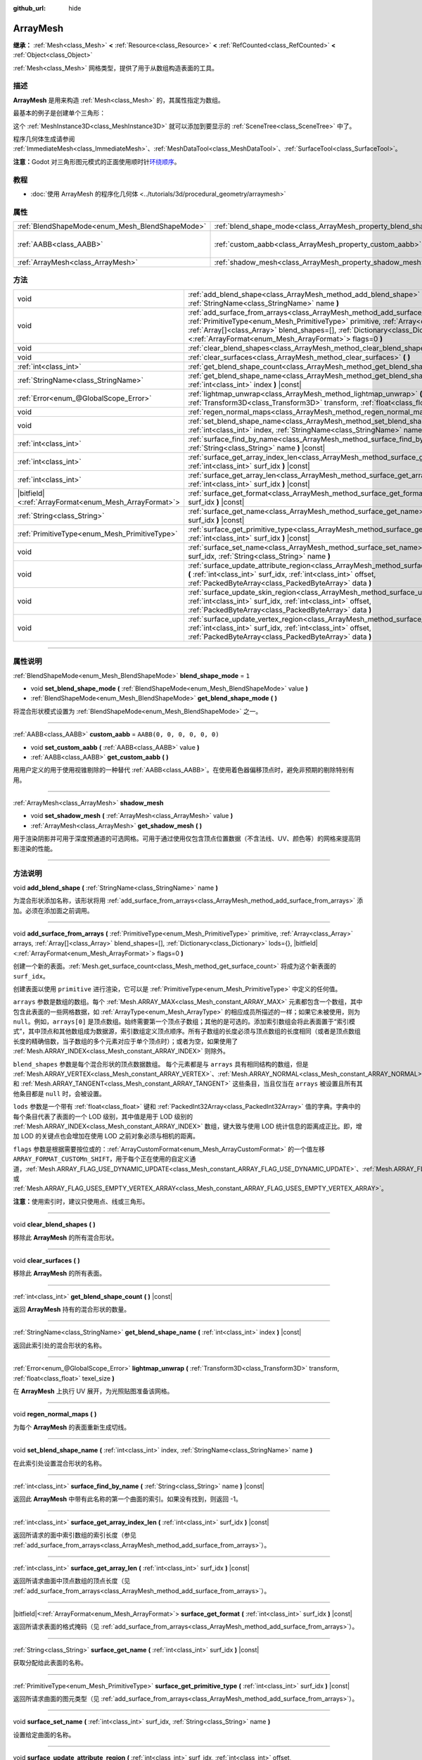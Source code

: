 :github_url: hide

.. DO NOT EDIT THIS FILE!!!
.. Generated automatically from Godot engine sources.
.. Generator: https://github.com/godotengine/godot/tree/master/doc/tools/make_rst.py.
.. XML source: https://github.com/godotengine/godot/tree/master/doc/classes/ArrayMesh.xml.

.. _class_ArrayMesh:

ArrayMesh
=========

**继承：** :ref:`Mesh<class_Mesh>` **<** :ref:`Resource<class_Resource>` **<** :ref:`RefCounted<class_RefCounted>` **<** :ref:`Object<class_Object>`

:ref:`Mesh<class_Mesh>` 网格类型，提供了用于从数组构造表面的工具。

.. rst-class:: classref-introduction-group

描述
----

**ArrayMesh** 是用来构造 :ref:`Mesh<class_Mesh>` 的，其属性指定为数组。

最基本的例子是创建单个三角形：


.. tabs::

 .. code-tab:: gdscript

    var vertices = PackedVector3Array()
    vertices.push_back(Vector3(0, 1, 0))
    vertices.push_back(Vector3(1, 0, 0))
    vertices.push_back(Vector3(0, 0, 1))
    
    # 初始化 ArrayMesh。
    var arr_mesh = ArrayMesh.new()
    var arrays = []
    arrays.resize(Mesh.ARRAY_MAX)
    arrays[Mesh.ARRAY_VERTEX] = vertices
    
    # 创建 Mesh。
    arr_mesh.add_surface_from_arrays(Mesh.PRIMITIVE_TRIANGLES, arrays)
    var m = MeshInstance3D.new()
    m.mesh = arr_mesh

 .. code-tab:: csharp

    var vertices = new Vector3[]
    {
        new Vector3(0, 1, 0),
        new Vector3(1, 0, 0),
        new Vector3(0, 0, 1),
    };
    
    // 初始化 ArrayMesh。
    var arrMesh = new ArrayMesh();
    var arrays = new Godot.Collections.Array();
    arrays.Resize((int)Mesh.ArrayType.Max);
    arrays[(int)Mesh.ArrayType.Vertex] = vertices;
    
    // 创建 Mesh。
    arrMesh.AddSurfaceFromArrays(Mesh.PrimitiveType.Triangles, arrays);
    var m = new MeshInstance3D();
    m.Mesh = arrMesh;



这个 :ref:`MeshInstance3D<class_MeshInstance3D>` 就可以添加到要显示的 :ref:`SceneTree<class_SceneTree>` 中了。

程序几何体生成请参阅 :ref:`ImmediateMesh<class_ImmediateMesh>`\ 、\ :ref:`MeshDataTool<class_MeshDataTool>`\ 、\ :ref:`SurfaceTool<class_SurfaceTool>`\ 。

\ **注意：**\ Godot 对三角形图元模式的正面使用顺时针\ `环绕顺序 <https://learnopengl-cn.github.io/04%20Advanced%20OpenGL/04%20Face%20culling/>`__\ 。

.. rst-class:: classref-introduction-group

教程
----

- :doc:`使用 ArrayMesh 的程序化几何体 <../tutorials/3d/procedural_geometry/arraymesh>`

.. rst-class:: classref-reftable-group

属性
----

.. table::
   :widths: auto

   +-------------------------------------------------+--------------------------------------------------------------------+----------------------------+
   | :ref:`BlendShapeMode<enum_Mesh_BlendShapeMode>` | :ref:`blend_shape_mode<class_ArrayMesh_property_blend_shape_mode>` | ``1``                      |
   +-------------------------------------------------+--------------------------------------------------------------------+----------------------------+
   | :ref:`AABB<class_AABB>`                         | :ref:`custom_aabb<class_ArrayMesh_property_custom_aabb>`           | ``AABB(0, 0, 0, 0, 0, 0)`` |
   +-------------------------------------------------+--------------------------------------------------------------------+----------------------------+
   | :ref:`ArrayMesh<class_ArrayMesh>`               | :ref:`shadow_mesh<class_ArrayMesh_property_shadow_mesh>`           |                            |
   +-------------------------------------------------+--------------------------------------------------------------------+----------------------------+

.. rst-class:: classref-reftable-group

方法
----

.. table::
   :widths: auto

   +---------------------------------------------------------+-------------------------------------------------------------------------------------------------------------------------------------------------------------------------------------------------------------------------------------------------------------------------------------------------------------------------------------------------+
   | void                                                    | :ref:`add_blend_shape<class_ArrayMesh_method_add_blend_shape>` **(** :ref:`StringName<class_StringName>` name **)**                                                                                                                                                                                                                             |
   +---------------------------------------------------------+-------------------------------------------------------------------------------------------------------------------------------------------------------------------------------------------------------------------------------------------------------------------------------------------------------------------------------------------------+
   | void                                                    | :ref:`add_surface_from_arrays<class_ArrayMesh_method_add_surface_from_arrays>` **(** :ref:`PrimitiveType<enum_Mesh_PrimitiveType>` primitive, :ref:`Array<class_Array>` arrays, :ref:`Array[]<class_Array>` blend_shapes=[], :ref:`Dictionary<class_Dictionary>` lods={}, |bitfield|\<:ref:`ArrayFormat<enum_Mesh_ArrayFormat>`\> flags=0 **)** |
   +---------------------------------------------------------+-------------------------------------------------------------------------------------------------------------------------------------------------------------------------------------------------------------------------------------------------------------------------------------------------------------------------------------------------+
   | void                                                    | :ref:`clear_blend_shapes<class_ArrayMesh_method_clear_blend_shapes>` **(** **)**                                                                                                                                                                                                                                                                |
   +---------------------------------------------------------+-------------------------------------------------------------------------------------------------------------------------------------------------------------------------------------------------------------------------------------------------------------------------------------------------------------------------------------------------+
   | void                                                    | :ref:`clear_surfaces<class_ArrayMesh_method_clear_surfaces>` **(** **)**                                                                                                                                                                                                                                                                        |
   +---------------------------------------------------------+-------------------------------------------------------------------------------------------------------------------------------------------------------------------------------------------------------------------------------------------------------------------------------------------------------------------------------------------------+
   | :ref:`int<class_int>`                                   | :ref:`get_blend_shape_count<class_ArrayMesh_method_get_blend_shape_count>` **(** **)** |const|                                                                                                                                                                                                                                                  |
   +---------------------------------------------------------+-------------------------------------------------------------------------------------------------------------------------------------------------------------------------------------------------------------------------------------------------------------------------------------------------------------------------------------------------+
   | :ref:`StringName<class_StringName>`                     | :ref:`get_blend_shape_name<class_ArrayMesh_method_get_blend_shape_name>` **(** :ref:`int<class_int>` index **)** |const|                                                                                                                                                                                                                        |
   +---------------------------------------------------------+-------------------------------------------------------------------------------------------------------------------------------------------------------------------------------------------------------------------------------------------------------------------------------------------------------------------------------------------------+
   | :ref:`Error<enum_@GlobalScope_Error>`                   | :ref:`lightmap_unwrap<class_ArrayMesh_method_lightmap_unwrap>` **(** :ref:`Transform3D<class_Transform3D>` transform, :ref:`float<class_float>` texel_size **)**                                                                                                                                                                                |
   +---------------------------------------------------------+-------------------------------------------------------------------------------------------------------------------------------------------------------------------------------------------------------------------------------------------------------------------------------------------------------------------------------------------------+
   | void                                                    | :ref:`regen_normal_maps<class_ArrayMesh_method_regen_normal_maps>` **(** **)**                                                                                                                                                                                                                                                                  |
   +---------------------------------------------------------+-------------------------------------------------------------------------------------------------------------------------------------------------------------------------------------------------------------------------------------------------------------------------------------------------------------------------------------------------+
   | void                                                    | :ref:`set_blend_shape_name<class_ArrayMesh_method_set_blend_shape_name>` **(** :ref:`int<class_int>` index, :ref:`StringName<class_StringName>` name **)**                                                                                                                                                                                      |
   +---------------------------------------------------------+-------------------------------------------------------------------------------------------------------------------------------------------------------------------------------------------------------------------------------------------------------------------------------------------------------------------------------------------------+
   | :ref:`int<class_int>`                                   | :ref:`surface_find_by_name<class_ArrayMesh_method_surface_find_by_name>` **(** :ref:`String<class_String>` name **)** |const|                                                                                                                                                                                                                   |
   +---------------------------------------------------------+-------------------------------------------------------------------------------------------------------------------------------------------------------------------------------------------------------------------------------------------------------------------------------------------------------------------------------------------------+
   | :ref:`int<class_int>`                                   | :ref:`surface_get_array_index_len<class_ArrayMesh_method_surface_get_array_index_len>` **(** :ref:`int<class_int>` surf_idx **)** |const|                                                                                                                                                                                                       |
   +---------------------------------------------------------+-------------------------------------------------------------------------------------------------------------------------------------------------------------------------------------------------------------------------------------------------------------------------------------------------------------------------------------------------+
   | :ref:`int<class_int>`                                   | :ref:`surface_get_array_len<class_ArrayMesh_method_surface_get_array_len>` **(** :ref:`int<class_int>` surf_idx **)** |const|                                                                                                                                                                                                                   |
   +---------------------------------------------------------+-------------------------------------------------------------------------------------------------------------------------------------------------------------------------------------------------------------------------------------------------------------------------------------------------------------------------------------------------+
   | |bitfield|\<:ref:`ArrayFormat<enum_Mesh_ArrayFormat>`\> | :ref:`surface_get_format<class_ArrayMesh_method_surface_get_format>` **(** :ref:`int<class_int>` surf_idx **)** |const|                                                                                                                                                                                                                         |
   +---------------------------------------------------------+-------------------------------------------------------------------------------------------------------------------------------------------------------------------------------------------------------------------------------------------------------------------------------------------------------------------------------------------------+
   | :ref:`String<class_String>`                             | :ref:`surface_get_name<class_ArrayMesh_method_surface_get_name>` **(** :ref:`int<class_int>` surf_idx **)** |const|                                                                                                                                                                                                                             |
   +---------------------------------------------------------+-------------------------------------------------------------------------------------------------------------------------------------------------------------------------------------------------------------------------------------------------------------------------------------------------------------------------------------------------+
   | :ref:`PrimitiveType<enum_Mesh_PrimitiveType>`           | :ref:`surface_get_primitive_type<class_ArrayMesh_method_surface_get_primitive_type>` **(** :ref:`int<class_int>` surf_idx **)** |const|                                                                                                                                                                                                         |
   +---------------------------------------------------------+-------------------------------------------------------------------------------------------------------------------------------------------------------------------------------------------------------------------------------------------------------------------------------------------------------------------------------------------------+
   | void                                                    | :ref:`surface_set_name<class_ArrayMesh_method_surface_set_name>` **(** :ref:`int<class_int>` surf_idx, :ref:`String<class_String>` name **)**                                                                                                                                                                                                   |
   +---------------------------------------------------------+-------------------------------------------------------------------------------------------------------------------------------------------------------------------------------------------------------------------------------------------------------------------------------------------------------------------------------------------------+
   | void                                                    | :ref:`surface_update_attribute_region<class_ArrayMesh_method_surface_update_attribute_region>` **(** :ref:`int<class_int>` surf_idx, :ref:`int<class_int>` offset, :ref:`PackedByteArray<class_PackedByteArray>` data **)**                                                                                                                     |
   +---------------------------------------------------------+-------------------------------------------------------------------------------------------------------------------------------------------------------------------------------------------------------------------------------------------------------------------------------------------------------------------------------------------------+
   | void                                                    | :ref:`surface_update_skin_region<class_ArrayMesh_method_surface_update_skin_region>` **(** :ref:`int<class_int>` surf_idx, :ref:`int<class_int>` offset, :ref:`PackedByteArray<class_PackedByteArray>` data **)**                                                                                                                               |
   +---------------------------------------------------------+-------------------------------------------------------------------------------------------------------------------------------------------------------------------------------------------------------------------------------------------------------------------------------------------------------------------------------------------------+
   | void                                                    | :ref:`surface_update_vertex_region<class_ArrayMesh_method_surface_update_vertex_region>` **(** :ref:`int<class_int>` surf_idx, :ref:`int<class_int>` offset, :ref:`PackedByteArray<class_PackedByteArray>` data **)**                                                                                                                           |
   +---------------------------------------------------------+-------------------------------------------------------------------------------------------------------------------------------------------------------------------------------------------------------------------------------------------------------------------------------------------------------------------------------------------------+

.. rst-class:: classref-section-separator

----

.. rst-class:: classref-descriptions-group

属性说明
--------

.. _class_ArrayMesh_property_blend_shape_mode:

.. rst-class:: classref-property

:ref:`BlendShapeMode<enum_Mesh_BlendShapeMode>` **blend_shape_mode** = ``1``

.. rst-class:: classref-property-setget

- void **set_blend_shape_mode** **(** :ref:`BlendShapeMode<enum_Mesh_BlendShapeMode>` value **)**
- :ref:`BlendShapeMode<enum_Mesh_BlendShapeMode>` **get_blend_shape_mode** **(** **)**

将混合形状模式设置为 :ref:`BlendShapeMode<enum_Mesh_BlendShapeMode>` 之一。

.. rst-class:: classref-item-separator

----

.. _class_ArrayMesh_property_custom_aabb:

.. rst-class:: classref-property

:ref:`AABB<class_AABB>` **custom_aabb** = ``AABB(0, 0, 0, 0, 0, 0)``

.. rst-class:: classref-property-setget

- void **set_custom_aabb** **(** :ref:`AABB<class_AABB>` value **)**
- :ref:`AABB<class_AABB>` **get_custom_aabb** **(** **)**

用用户定义的用于使用视锥剔除的一种替代 :ref:`AABB<class_AABB>`\ 。在使用着色器偏移顶点时，避免非预期的剔除特别有用。

.. rst-class:: classref-item-separator

----

.. _class_ArrayMesh_property_shadow_mesh:

.. rst-class:: classref-property

:ref:`ArrayMesh<class_ArrayMesh>` **shadow_mesh**

.. rst-class:: classref-property-setget

- void **set_shadow_mesh** **(** :ref:`ArrayMesh<class_ArrayMesh>` value **)**
- :ref:`ArrayMesh<class_ArrayMesh>` **get_shadow_mesh** **(** **)**

用于渲染阴影并可用于深度预通道的可选网格。可用于通过使用仅包含顶点位置数据（不含法线、UV、颜色等）的网格来提高阴影渲染的性能。

.. rst-class:: classref-section-separator

----

.. rst-class:: classref-descriptions-group

方法说明
--------

.. _class_ArrayMesh_method_add_blend_shape:

.. rst-class:: classref-method

void **add_blend_shape** **(** :ref:`StringName<class_StringName>` name **)**

为混合形状添加名称，该形状将用 :ref:`add_surface_from_arrays<class_ArrayMesh_method_add_surface_from_arrays>` 添加。必须在添加面之前调用。

.. rst-class:: classref-item-separator

----

.. _class_ArrayMesh_method_add_surface_from_arrays:

.. rst-class:: classref-method

void **add_surface_from_arrays** **(** :ref:`PrimitiveType<enum_Mesh_PrimitiveType>` primitive, :ref:`Array<class_Array>` arrays, :ref:`Array[]<class_Array>` blend_shapes=[], :ref:`Dictionary<class_Dictionary>` lods={}, |bitfield|\<:ref:`ArrayFormat<enum_Mesh_ArrayFormat>`\> flags=0 **)**

创建一个新的表面。\ :ref:`Mesh.get_surface_count<class_Mesh_method_get_surface_count>` 将成为这个新表面的 ``surf_idx``\ 。

创建表面以使用 ``primitive`` 进行渲染，它可以是 :ref:`PrimitiveType<enum_Mesh_PrimitiveType>` 中定义的任何值。

\ ``arrays`` 参数是数组的数组。每个 :ref:`Mesh.ARRAY_MAX<class_Mesh_constant_ARRAY_MAX>` 元素都包含一个数组，其中包含此表面的一些网格数据，如 :ref:`ArrayType<enum_Mesh_ArrayType>` 的相应成员所描述的一样；如果它未被使用，则为 ``null``\ 。例如，\ ``arrays[0]`` 是顶点数组。始终需要第一个顶点子数组；其他的是可选的。添加索引数组会将此表面置于“索引模式”，其中顶点和其他数组成为数据源，索引数组定义顶点顺序。所有子数组的长度必须与顶点数组的长度相同（或者是顶点数组长度的精确倍数，当子数组的多个元素对应于单个顶点时）；或者为空，如果使用了 :ref:`Mesh.ARRAY_INDEX<class_Mesh_constant_ARRAY_INDEX>` 则除外。

\ ``blend_shapes`` 参数是每个混合形状的顶点数据数组。 每个元素都是与 ``arrays`` 具有相同结构的数组，但是 :ref:`Mesh.ARRAY_VERTEX<class_Mesh_constant_ARRAY_VERTEX>`\ 、\ :ref:`Mesh.ARRAY_NORMAL<class_Mesh_constant_ARRAY_NORMAL>` 和 :ref:`Mesh.ARRAY_TANGENT<class_Mesh_constant_ARRAY_TANGENT>` 这些条目，当且仅当在 ``arrays`` 被设置且所有其他条目都是 ``null`` 时，会被设置。

\ ``lods`` 参数是一个带有 :ref:`float<class_float>` 键和 :ref:`PackedInt32Array<class_PackedInt32Array>` 值的字典。字典中的每个条目代表了表面的一个 LOD 级别，其中值是用于 LOD 级别的 :ref:`Mesh.ARRAY_INDEX<class_Mesh_constant_ARRAY_INDEX>` 数组，键大致与使用 LOD 统计信息的距离成正比。即，增加 LOD 的关键点也会增加在使用 LOD 之前对象必须与相机的距离。

\ ``flags`` 参数是根据需要按位或的：\ :ref:`ArrayCustomFormat<enum_Mesh_ArrayCustomFormat>` 的一个值左移 ``ARRAY_FORMAT_CUSTOMn_SHIFT``\ ，用于每个正在使用的自定义通道，\ :ref:`Mesh.ARRAY_FLAG_USE_DYNAMIC_UPDATE<class_Mesh_constant_ARRAY_FLAG_USE_DYNAMIC_UPDATE>`\ 、\ :ref:`Mesh.ARRAY_FLAG_USE_8_BONE_WEIGHTS<class_Mesh_constant_ARRAY_FLAG_USE_8_BONE_WEIGHTS>`\ 、或 :ref:`Mesh.ARRAY_FLAG_USES_EMPTY_VERTEX_ARRAY<class_Mesh_constant_ARRAY_FLAG_USES_EMPTY_VERTEX_ARRAY>`\ 。

\ **注意：**\ 使用索引时，建议只使用点、线或三角形。

.. rst-class:: classref-item-separator

----

.. _class_ArrayMesh_method_clear_blend_shapes:

.. rst-class:: classref-method

void **clear_blend_shapes** **(** **)**

移除此 **ArrayMesh** 的所有混合形状。

.. rst-class:: classref-item-separator

----

.. _class_ArrayMesh_method_clear_surfaces:

.. rst-class:: classref-method

void **clear_surfaces** **(** **)**

移除此 **ArrayMesh** 的所有表面。

.. rst-class:: classref-item-separator

----

.. _class_ArrayMesh_method_get_blend_shape_count:

.. rst-class:: classref-method

:ref:`int<class_int>` **get_blend_shape_count** **(** **)** |const|

返回 **ArrayMesh** 持有的混合形状的数量。

.. rst-class:: classref-item-separator

----

.. _class_ArrayMesh_method_get_blend_shape_name:

.. rst-class:: classref-method

:ref:`StringName<class_StringName>` **get_blend_shape_name** **(** :ref:`int<class_int>` index **)** |const|

返回此索引处的混合形状的名称。

.. rst-class:: classref-item-separator

----

.. _class_ArrayMesh_method_lightmap_unwrap:

.. rst-class:: classref-method

:ref:`Error<enum_@GlobalScope_Error>` **lightmap_unwrap** **(** :ref:`Transform3D<class_Transform3D>` transform, :ref:`float<class_float>` texel_size **)**

在 **ArrayMesh** 上执行 UV 展开，为光照贴图准备该网格。

.. rst-class:: classref-item-separator

----

.. _class_ArrayMesh_method_regen_normal_maps:

.. rst-class:: classref-method

void **regen_normal_maps** **(** **)**

为每个 **ArrayMesh** 的表面重新生成切线。

.. rst-class:: classref-item-separator

----

.. _class_ArrayMesh_method_set_blend_shape_name:

.. rst-class:: classref-method

void **set_blend_shape_name** **(** :ref:`int<class_int>` index, :ref:`StringName<class_StringName>` name **)**

在此索引处设置混合形状的名称。

.. rst-class:: classref-item-separator

----

.. _class_ArrayMesh_method_surface_find_by_name:

.. rst-class:: classref-method

:ref:`int<class_int>` **surface_find_by_name** **(** :ref:`String<class_String>` name **)** |const|

返回此 **ArrayMesh** 中带有此名称的第一个曲面的索引。如果没有找到，则返回 -1。

.. rst-class:: classref-item-separator

----

.. _class_ArrayMesh_method_surface_get_array_index_len:

.. rst-class:: classref-method

:ref:`int<class_int>` **surface_get_array_index_len** **(** :ref:`int<class_int>` surf_idx **)** |const|

返回所请求的面中索引数组的索引长度（参见 :ref:`add_surface_from_arrays<class_ArrayMesh_method_add_surface_from_arrays>`\ ）。

.. rst-class:: classref-item-separator

----

.. _class_ArrayMesh_method_surface_get_array_len:

.. rst-class:: classref-method

:ref:`int<class_int>` **surface_get_array_len** **(** :ref:`int<class_int>` surf_idx **)** |const|

返回所请求曲面中顶点数组的顶点长度（见 :ref:`add_surface_from_arrays<class_ArrayMesh_method_add_surface_from_arrays>`\ ）。

.. rst-class:: classref-item-separator

----

.. _class_ArrayMesh_method_surface_get_format:

.. rst-class:: classref-method

|bitfield|\<:ref:`ArrayFormat<enum_Mesh_ArrayFormat>`\> **surface_get_format** **(** :ref:`int<class_int>` surf_idx **)** |const|

返回所请求表面的格式掩码（见 :ref:`add_surface_from_arrays<class_ArrayMesh_method_add_surface_from_arrays>`\ ）。

.. rst-class:: classref-item-separator

----

.. _class_ArrayMesh_method_surface_get_name:

.. rst-class:: classref-method

:ref:`String<class_String>` **surface_get_name** **(** :ref:`int<class_int>` surf_idx **)** |const|

获取分配给此表面的名称。

.. rst-class:: classref-item-separator

----

.. _class_ArrayMesh_method_surface_get_primitive_type:

.. rst-class:: classref-method

:ref:`PrimitiveType<enum_Mesh_PrimitiveType>` **surface_get_primitive_type** **(** :ref:`int<class_int>` surf_idx **)** |const|

返回所请求曲面的图元类型（见 :ref:`add_surface_from_arrays<class_ArrayMesh_method_add_surface_from_arrays>`\ ）。

.. rst-class:: classref-item-separator

----

.. _class_ArrayMesh_method_surface_set_name:

.. rst-class:: classref-method

void **surface_set_name** **(** :ref:`int<class_int>` surf_idx, :ref:`String<class_String>` name **)**

设置给定曲面的名称。

.. rst-class:: classref-item-separator

----

.. _class_ArrayMesh_method_surface_update_attribute_region:

.. rst-class:: classref-method

void **surface_update_attribute_region** **(** :ref:`int<class_int>` surf_idx, :ref:`int<class_int>` offset, :ref:`PackedByteArray<class_PackedByteArray>` data **)**

.. container:: contribute

	目前没有这个方法的描述。请帮我们\ :ref:`贡献一个 <doc_updating_the_class_reference>`\ ！

.. rst-class:: classref-item-separator

----

.. _class_ArrayMesh_method_surface_update_skin_region:

.. rst-class:: classref-method

void **surface_update_skin_region** **(** :ref:`int<class_int>` surf_idx, :ref:`int<class_int>` offset, :ref:`PackedByteArray<class_PackedByteArray>` data **)**

.. container:: contribute

	目前没有这个方法的描述。请帮我们\ :ref:`贡献一个 <doc_updating_the_class_reference>`\ ！

.. rst-class:: classref-item-separator

----

.. _class_ArrayMesh_method_surface_update_vertex_region:

.. rst-class:: classref-method

void **surface_update_vertex_region** **(** :ref:`int<class_int>` surf_idx, :ref:`int<class_int>` offset, :ref:`PackedByteArray<class_PackedByteArray>` data **)**

.. container:: contribute

	目前没有这个方法的描述。请帮我们\ :ref:`贡献一个 <doc_updating_the_class_reference>`\ ！

.. |virtual| replace:: :abbr:`virtual (本方法通常需要用户覆盖才能生效。)`
.. |const| replace:: :abbr:`const (本方法没有副作用。不会修改该实例的任何成员变量。)`
.. |vararg| replace:: :abbr:`vararg (本方法除了在此处描述的参数外，还能够继续接受任意数量的参数。)`
.. |constructor| replace:: :abbr:`constructor (本方法用于构造某个类型。)`
.. |static| replace:: :abbr:`static (调用本方法无需实例，所以可以直接使用类名调用。)`
.. |operator| replace:: :abbr:`operator (本方法描述的是使用本类型作为左操作数的有效操作符。)`
.. |bitfield| replace:: :abbr:`BitField (这个值是由下列标志构成的位掩码整数。)`
